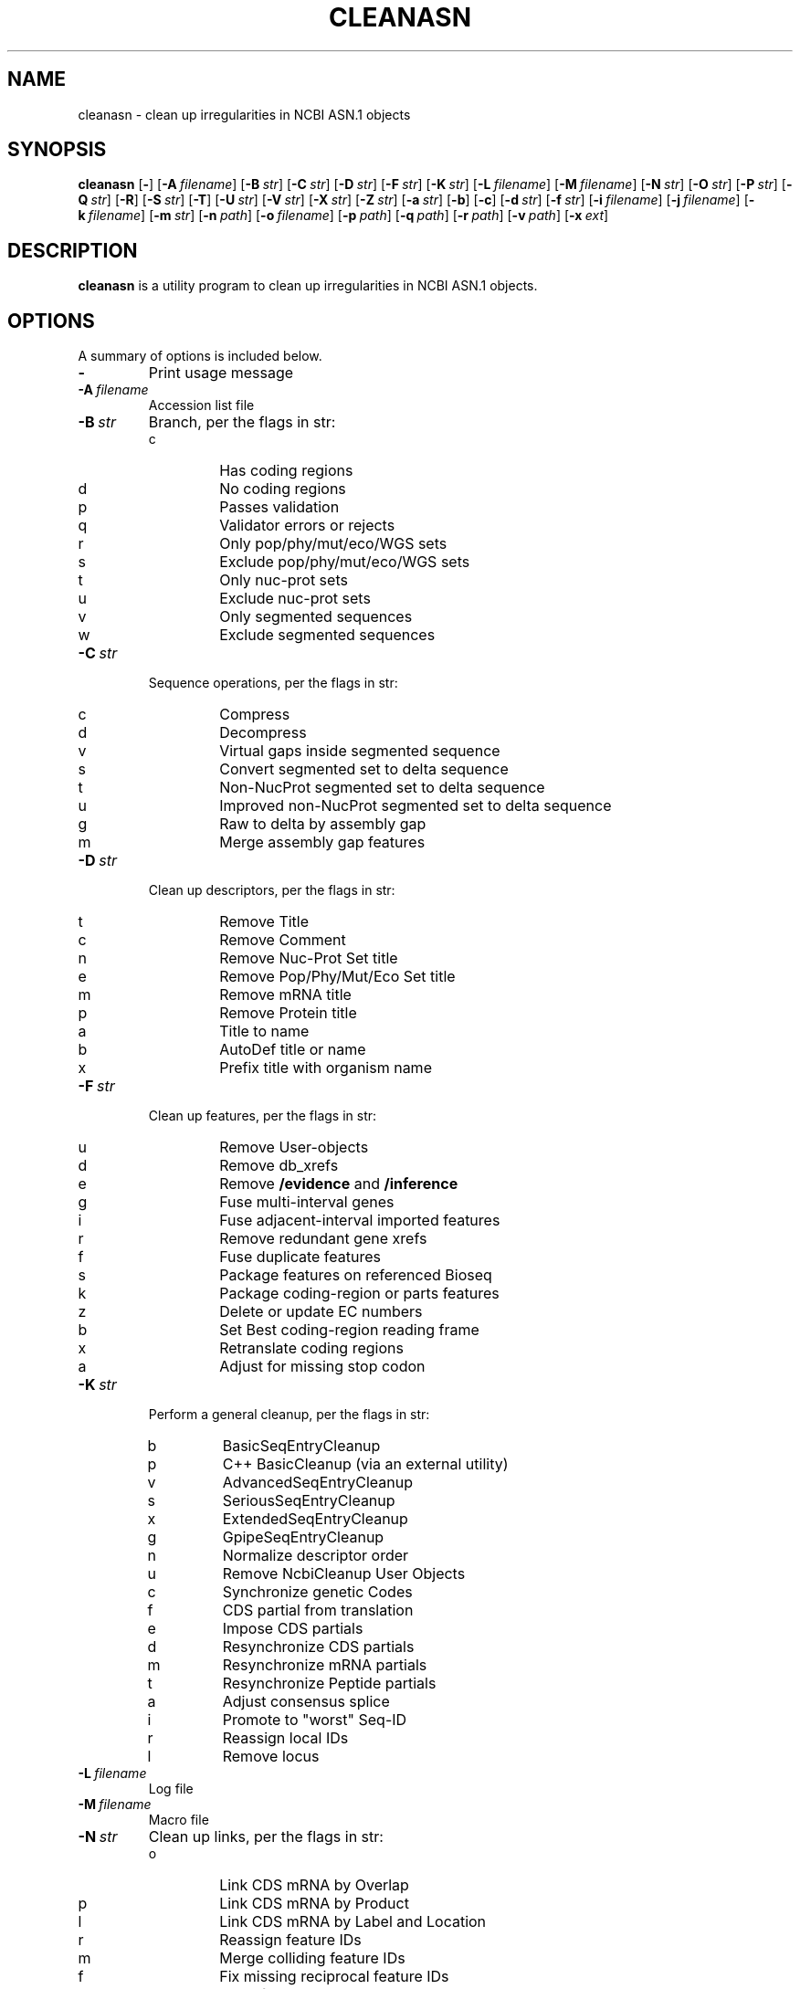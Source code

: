 .TH CLEANASN 1 2016-09-01 NCBI "NCBI Tools User's Manual"
.SH NAME
cleanasn \- clean up irregularities in NCBI ASN.1 objects
.SH SYNOPSIS
.B cleanasn
[\|\fB\-\fP\|]
[\|\fB\-A\fP\ \fIfilename\fP\|]
[\|\fB\-B\fP\ \fIstr\fP\|]
[\|\fB\-C\fP\ \fIstr\fP\|]
[\|\fB\-D\fP\ \fIstr\fP\|]
[\|\fB\-F\fP\ \fIstr\fP\|]
[\|\fB\-K\fP\ \fIstr\fP\|]
[\|\fB\-L\fP\ \fIfilename\fP\|]
[\|\fB\-M\fP\ \fIfilename\fP\|]
[\|\fB\-N\fP\ \fIstr\fP\|]
[\|\fB\-O\fP\ \fIstr\fP\|]
[\|\fB\-P\fP\ \fIstr\fP\|]
[\|\fB\-Q\fP\ \fIstr\fP\|]
[\|\fB\-R\fP\|]
[\|\fB\-S\fP\ \fIstr\fP\|]
[\|\fB\-T\fP\|]
[\|\fB\-U\fP\ \fIstr\fP\|]
[\|\fB\-V\fP\ \fIstr\fP\|]
[\|\fB\-X\fP\ \fIstr\fP\|]
[\|\fB\-Z\fP\ \fIstr\fP\|]
[\|\fB\-a\fP\ \fIstr\fP\|]
[\|\fB\-b\fP\|]
[\|\fB\-c\fP\|]
[\|\fB\-d\fP\ \fIstr\fP\|]
[\|\fB\-f\fP\ \fIstr\fP\|]
[\|\fB\-i\fP\ \fIfilename\fP\|]
[\|\fB\-j\fP\ \fIfilename\fP\|]
[\|\fB\-k\fP\ \fIfilename\fP\|]
[\|\fB\-m\fP\ \fIstr\fP\|]
[\|\fB\-n\fP\ \fIpath\fP\|]
[\|\fB\-o\fP\ \fIfilename\fP\|]
[\|\fB\-p\fP\ \fIpath\fP\|]
[\|\fB\-q\fP\ \fIpath\fP\|]
[\|\fB\-r\fP\ \fIpath\fP\|]
[\|\fB\-v\fP\ \fIpath\fP\|]
[\|\fB\-x\fP\ \fIext\fP\|]
.SH DESCRIPTION
\fBcleanasn\fP is a utility program to clean up irregularities in NCBI
ASN.1 objects.
.SH OPTIONS
A summary of options is included below.
.TP
\fB\-\fP
Print usage message
.TP
\fB\-A\fP\ \fIfilename\fP
Accession list file
.TP
\fB\-B\fP\ \fIstr\fP
Branch, per the flags in str:
.RS
.PD 0
.IP c
Has coding regions
.IP d
No coding regions
.IP p
Passes validation
.IP q
Validator errors or rejects
.IP r
Only pop/phy/mut/eco/WGS sets
.IP s
Exclude pop/phy/mut/eco/WGS sets
.IP t
Only nuc\-prot sets
.IP u
Exclude nuc\-prot sets
.IP v
Only segmented sequences
.IP w
Exclude segmented sequences
.PD
.RE
.TP
\fB\-C\fP\ \fIstr\fP
Sequence operations, per the flags in str:
.RS
.PD 0
.IP c
Compress
.IP d
Decompress
.IP v
Virtual gaps inside segmented sequence
.IP s
Convert segmented set to delta sequence
.IP t
Non\-NucProt segmented set to delta sequence
.IP u
Improved non\-NucProt segmented set to delta sequence
.IP g
Raw to delta by assembly gap
.IP m
Merge assembly gap features
.PD
.RE
.TP
\fB\-D\fP\ \fIstr\fP
Clean up descriptors, per the flags in str:
.RS
.PD 0
.IP t
Remove Title
.IP c
Remove Comment
.IP n
Remove Nuc-Prot Set title
.IP e
Remove Pop/Phy/Mut/Eco Set title
.IP m
Remove mRNA title
.IP p
Remove Protein title
.IP a
Title to name
.IP b
AutoDef title or name
.IP x
Prefix title with organism name
.PD
.RE
.TP
\fB\-F\fP\ \fIstr\fP
Clean up features, per the flags in str:
.RS
.PD 0
.IP u
Remove User-objects
.IP d
Remove db_xrefs
.IP e
Remove \fB/evidence\fP and \fB/inference\fP
.IP g
Fuse multi\-interval genes
.IP i
Fuse adjacent\-interval imported features
.IP r
Remove redundant gene xrefs
.IP f
Fuse duplicate features
.IP s
Package features on referenced Bioseq
.IP k
Package coding-region or parts features
.IP z
Delete or update EC numbers
.IP b
Set Best coding\-region reading frame
.IP x
Retranslate coding regions
.IP a
Adjust for missing stop codon
.PD
.RE
.TP
\fB\-K\fP\ \fIstr\fP
Perform a general cleanup, per the flags in str:
.RS
.PD 0
.IP b
BasicSeqEntryCleanup
.IP p
C++ BasicCleanup (via an external utility)
.IP v
AdvancedSeqEntryCleanup
.IP s
SeriousSeqEntryCleanup
.IP x
ExtendedSeqEntryCleanup
.IP g
GpipeSeqEntryCleanup
.IP n
Normalize descriptor order
.IP u
Remove NcbiCleanup User Objects
.IP c
Synchronize genetic Codes
.IP f
CDS partial from translation
.IP e
Impose CDS partials
.IP d
Resynchronize CDS partials
.IP m
Resynchronize mRNA partials
.IP t
Resynchronize Peptide partials
.IP a
Adjust consensus splice
.IP i
Promote to "worst" Seq-ID
.IP r
Reassign local IDs
.IP l
Remove locus
.PD
.RE
.TP
\fB\-L\fP\ \fIfilename\fP
Log file
.TP
\fB\-M\fP\ \fIfilename\fP
Macro file
.TP
\fB\-N\fP\ \fIstr\fP
Clean up links, per the flags in str:
.RS
.PD 0
.IP o
Link CDS mRNA by Overlap
.IP p
Link CDS mRNA by Product
.IP l
Link CDS mRNA by Label and Location
.IP r
Reassign feature IDs
.IP m
Merge colliding feature IDs
.IP f
Fix missing reciprocal feature IDs
.IP c
Clear feature IDs
.PD
.RE
.TP
\fB\-O\fP\ \fIstr\fP
Missing prot\-ref name
.TP
\fB\-P\fP\ \fIstr\fP
Publication options:
.RS
.PD 0
.IP a
Remove All publications
.IP s
Remove Serial number
.IP f
Remove Figure, numbering, and name
.IP r
Remove Remark
.IP u
Update PMID-only publication
.IP j
Lookup ISO Journal title abbreviation
.IP m
Merge identical publication features
.IP #
Replace unpublished with PMID
.PD
.RE
.TP
\fB\-Q\fP\ \fIstr\fP
Report:
.RS
.PD 0
.IP c
Record count
.IP r
ASN.1 BSEC report
.IP s
ASN.1 SSEC report
.IP n
NORM vs. SSEC report
.IP e
PopPhyMutEco AutoDef report
.IP o
Overlap report
.IP l
Latitude-longitude country diff
.IP d
Log SSEC differences
.IP g
GenBank SSEC diff
.IP f
asn2gb/asn2flat diff
.IP h
Seg-to-delta GenBank diff
.IP v
Validator SSEC diff
.IP m
Modernize Gene/RNA/PCR
.IP u
Unpublished Pub lookup
.IP p
Published Pub lookup
.IP j
Unindexed Journal report
.IP t
tRNA anticodon report
.IP w
Component offset report
.IP x
Custom scan
.PD
.RE
.TP
\fB\-R\fP
Remote fetching from ID (NCBI sequence databases)
.TP
\fB\-S\fP\ \fIstr\fP
Selective difference filter (capital letters skip)
.RS
.PD 0
.IP s
SSEC
.IP b
BSEC
.IP A
Author
.IP p
Publication
.IP l
Location
.IP r
RNA
.IP q
Qualifier sort order
.IP g
Genbank block
.IP k
Package CdRegion or parts features
.IP m
Move publication
.IP o
Leave duplicate Bioseq publication
.IP d
Automatic definition line
.IP e
Pop/Phy/Mut/Eco Set definition line
.PD
.RE
.TP
\fB\-T\fP
Taxonomy Lookup
.TP
\fB\-U\fP\ \fIstr\fP
Modernize, per the flags in str:
.RS
.PD 0
.IP g
Genes
.IP r
RNA
.IP p
PCR Primers
.PD
.RE
.TP
\fB\-V\fP\ \fIstr\fP
Remove features by validator severity:
.RS
.PD 0
.IP r
Reject
.IP e
Error
.IP w
Warning
.IP i
Info
.PD
.RE
.TP
\fB\-X\fP\ \fIstr\fP
Miscellaneous options, per str:
.RS
.PD 0
.IP d
Automatic definition line
.IP s
Automatic definition line with Source qualifiers
.IP e
Pop/Phy/Mut/Eco Set definition line
.IP n
Instantiate NC title
.IP m
Instantiate NM titles
.IP x
Special XM titles
.IP p
Instantiate Protein titles
.IP g
GPipe instantiate titles
.IP c
Create mRNAs for coding sequences
.IP f
Fix reciprocal protein_id/transcript_id
.IP v
Revert preRNA or ncRNA transcript_id
.IP t
Parse anticodon from Sequence
.IP b
Batch cleanup of multireader output
.IP z
Wrap SegSet with NucProt set
.IP w
GFF/WGS genome cleanup
.PD
.RE
.TP
\fB\-Z\fP\ \fIstr\fP
Remove indicated User-object
.TP
\fB\-a\fP\ \fIstr\fP
ASN.1 type
.RS
.PD 0
.IP a
Any (default)
.IP e
Seq-entry
.IP b
Bioseq
.IP s
Bioseq-set
.IP m
Seq-submit
.IP t
Batch Bioseq-set
.IP u
Batch Seq-submit
.PD
.RE
.TP
\fB\-b\fP
Input ASN.1 is Binary
.TP
\fB\-c\fP
Input ASN.1 is Compressed
.TP
\fB\-d\fP\ \fIstr\fP
Source database
.RS
.PD 0
.IP a
Any (default)
.IP g
GenBank
.IP e
EMBL
.IP d
DDBJ
.IP b
EMBL or DDBJ
.IP i
INSD
.IP r
RefSeq
.IP n
NCBI
.IP x
Exclude EMBL/DDBJ
.IP y
Exclude gbcon, gbest, gbgss, gbhtg, gbpat, gbsts
.PD
.RE
.TP
\fB\-f\fP\ \fIstr\fP
Substring filter
.TP
\fB\-i\fP\ \fIfilename\fP
Single input file (defaults to stdin)
.TP
\fB\-j\fP\ \fIfilename\fP
First filename
.TP
\fB\-k\fP\ \fIfilename\fP
Last filename
.TP
\fB\-m\fP\ \fIstr\fP
Flatfile mode:
.RS
.PD 0
.IP r
Release
.IP e
Entrez
.IP s
Sequin
.IP d
Dump
.PD
.RE
.TP
\fB\-n\fP\ \fIpath\fP
\fBasn2flat\fP executable (default is \fB/netopt/ncbi_tools/bin/asn2flat\fP)
.TP
\fB\-o\fP\ \fIfilename\fP
Single output file (defaults to stdout)
.TP
\fB\-p\fP\ \fIpath\fP
Process all matching files in \fIpath\fP
.TP
\fB\-q\fP\ \fIpath\fP
\fBffdiff\fP executable (default is \fB/netopt/genbank/subtool/bin/ffdiff\fP)
.TP
\fB\-r\fP\ \fIpath\fP
Path for results
.TP
\fB\-v\fP\ \fIpath\fP
\fBasnval\fP executable (default is \fB/netopt/ncbi_tools/bin/asnval\fP)
.TP
\fB\-x\fP\ \fIext\fP
File selection suffix for use with \fB\-p\fP (defaults to \fB.ent\fP)
.SH AUTHOR
The National Center for Biotechnology Information.
.SH SEE ALSO
.BR asndisc (1),
.BR asnval (1),
.BR sequin (1).
